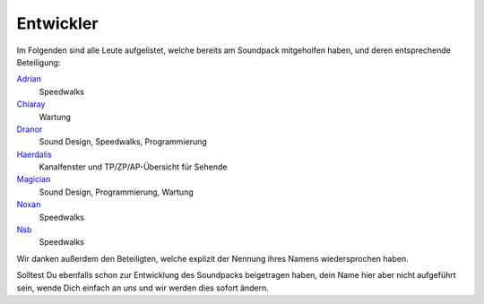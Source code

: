 Entwickler
=========================

Im Folgenden sind alle Leute aufgelistet, welche bereits am Soundpack mitgeholfen haben, und deren entsprechende Beteiligung:

`Adrian <http://avalon.mud.de/finger.php?name=adrian>`_
  Speedwalks
`Chiaray <http://avalon.mud.de/finger.php?name=chiaray>`_
  Wartung
`Dranor <http://avalon.mud.de/finger.php?name=dranor>`_
  Sound Design, Speedwalks, Programmierung
`Haerdalis <http://avalon.mud.de/finger.php?name=haerdalis>`_
  Kanalfenster und TP/ZP/AP-Übersicht für Sehende
`Magician <http://avalon.mud.de/finger.php?name=magician>`_
  Sound Design, Programmierung, Wartung
`Noxan <http://avalon.mud.de/finger.php?name=noxan>`_
  Speedwalks
`Nsb <http://avalon.mud.de/finger.php?name=nsb>`_
  Speedwalks

Wir danken außerdem den Beteiligten, welche explizit der Nennung ihres Namens wiedersprochen haben.

Solltest Du ebenfalls schon zur Entwicklung des Soundpacks beigetragen haben, dein Name hier aber nicht aufgeführt sein, wende Dich einfach an uns und wir werden dies sofort ändern.